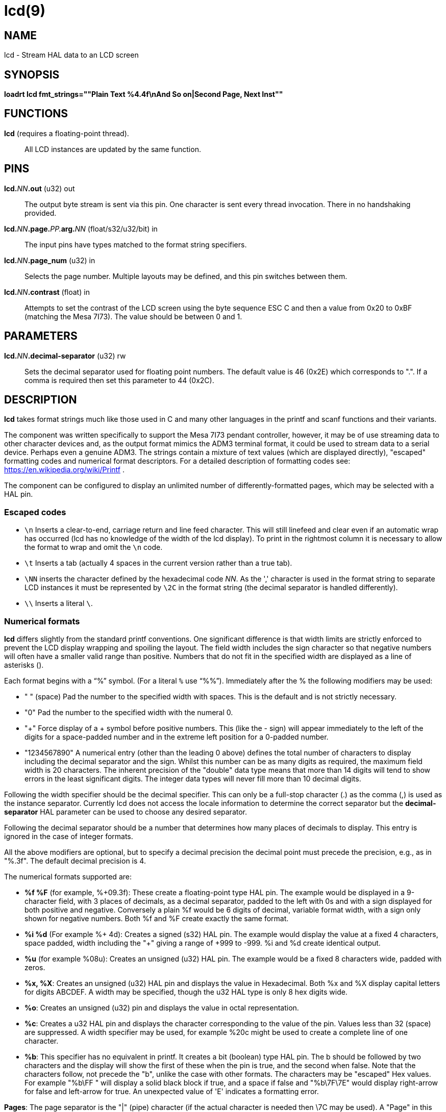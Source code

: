 = lcd(9)

== NAME

lcd - Stream HAL data to an LCD screen

== SYNOPSIS

*loadrt lcd fmt_strings=""Plain Text %4.4f\nAnd So on|Second Page, Next Inst""*

== FUNCTIONS

*lcd* (requires a floating-point thread).::
  All LCD instances are updated by the same function.

== PINS

**lcd.**_NN_**.out** (u32) out::
  The output byte stream is sent via this pin. One character is sent
  every thread invocation. There in no handshaking provided.
**lcd.**_NN_**.page.**_PP._**arg.**_NN_ (float/s32/u32/bit) in::
  The input pins have types matched to the format string specifiers.
**lcd.**_NN_**.page_num** (u32) in::
  Selects the page number. Multiple layouts may be defined, and this pin
  switches between them.
**lcd.**_NN_**.contrast** (float) in::
  Attempts to set the contrast of the LCD screen using the byte sequence
  ESC C and then a value from 0x20 to 0xBF (matching the Mesa 7I73).
  The value should be between 0 and 1.

== PARAMETERS

**lcd.**_NN_**.decimal-separator** (u32) rw::
  Sets the decimal separator used for floating point numbers. The
  default value is 46 (0x2E) which corresponds to ".". If a comma is
  required then set this parameter to 44 (0x2C).

== DESCRIPTION

*lcd* takes format strings much like those used in C and many other
languages in the printf and scanf functions and their variants.

The component was written specifically to support the Mesa 7I73 pendant
controller, however, it may be of use streaming data to other character
devices and, as the output format mimics the ADM3 terminal format, it
could be used to stream data to a serial device. Perhaps even a genuine
ADM3. The strings contain a mixture of text values (which are displayed
directly), "escaped" formatting codes and numerical format descriptors.
For a detailed description of formatting codes see:
https://en.wikipedia.org/wiki/Printf .

The component can be configured to display an unlimited number of
differently-formatted pages, which may be selected with a HAL pin.

=== Escaped codes

* `\n` Inserts a clear-to-end, carriage return and line feed character.
  This will still linefeed and clear even if an automatic wrap has
  occurred (lcd has no knowledge of the width of the lcd display).
  To print in the rightmost column it is necessary to allow the format to
  wrap and omit the `\n` code.

* `\t` Inserts a tab (actually 4 spaces in the current version rather than a
  true tab).

* `\NN` inserts the character defined by the hexadecimal code _NN_.
  As the ',' character is used in the format string to separate LCD instances it must
  be represented by `\2C` in the format string (the decimal separator is handled differently).

* `\\` Inserts a literal `\`.

=== Numerical formats

*lcd* differs slightly from the standard printf conventions. One
significant difference is that width limits are strictly enforced to
prevent the LCD display wrapping and spoiling the layout. The field
width includes the sign character so that negative numbers will often
have a smaller valid range than positive. Numbers that do not fit in
the specified width are displayed as a line of asterisks (`**********`).

Each format begins with a "`%`" symbol. (For a literal `%` use "`%%`").
Immediately after the % the following modifiers may be used:
 
* " " (space) Pad the number to the specified width with spaces. This is
  the default and is not strictly necessary.

* "0" Pad the number to the specified width with the numeral 0.

* "+" Force display of a + symbol before positive numbers.
  This (like the - sign) will appear immediately to the left of the digits for a
  space-padded number and in the extreme left position for a 0-padded number.

* "1234567890" A numerical entry (other than the leading 0 above) defines
  the total number of characters to display including the decimal
  separator and the sign. Whilst this number can be as many digits as
  required, the maximum field width is 20 characters. The inherent
  precision of the "double" data type means that more than 14 digits will
  tend to show errors in the least significant digits. The integer data
  types will never fill more than 10 decimal digits.
 
Following the width specifier should be the decimal specifier. This can
only be a full-stop character (.) as the comma (,) is used as the
instance separator. Currently lcd does not access the locale information
to determine the correct separator but the *decimal-separator* HAL
parameter can be used to choose any desired separator.

Following the decimal separator should be a number that determines how
many places of decimals to display. This entry is ignored in the case of
integer formats.

All the above modifiers are optional, but to specify a decimal precision
the decimal point must precede the precision, e.g., as in "%.3f".
The default decimal precision is 4.

The numerical formats supported are:

* *%f %F* (for example, %+09.3f): These create a floating-point type HAL pin.
  The example would be displayed in a 9-character field, with 3 places of decimals,
  as a decimal separator, padded to the left with 0s and with a sign displayed
  for both positive and negative. Conversely a plain %f would be 6 digits of decimal,
  variable format width, with a sign only shown for negative numbers.
  Both %f and %F create exactly the same format.

* *%i %d* (For example %+ 4d): Creates a signed (s32) HAL pin. The example
  would display the value at a fixed 4 characters, space padded, width
  including the "+" giving a range of +999 to -999. %i and %d create
  identical output.

* *%u* (for example %08u): Creates an unsigned (u32) HAL pin.
  The example would be a fixed 8 characters wide, padded with zeros.

* *%x, %X*: Creates an unsigned (u32) HAL pin and displays the value in Hexadecimal.
  Both %x and %X display capital letters for digits ABCDEF.
  A width may be specified, though the u32 HAL type is only 8 hex digits wide.

* *%o*: Creates an unsigned (u32) pin and displays the value in octal representation.

* *%c*: Creates a u32 HAL pin and displays the character corresponding to
  the value of the pin. Values less than 32 (space) are suppressed.
  A width specifier may be used, for example %20c might be used to create a
  complete line of one character.

* *%b*: This specifier has no equivalent in printf. It creates a bit
  (boolean) type HAL pin. The b should be followed by two characters and
  the display will show the first of these when the pin is true, and the
  second when false. Note that the characters follow, not precede the "b",
  unlike the case with other formats. The characters may be "escaped" Hex
  values. For example "%b\FF " will display a solid black block if true,
  and a space if false and "%b\7F\7E" would display right-arrow for false
  and left-arrow for true. An unexpected value of 'E' indicates a formatting error.

*Pages*: The page separator is the "|" (pipe) character (if the actual
character is needed then \7C may be used). A "Page" in this context
refers to a separate format which may be displayed on the same display.

*Instances*: The instance separator is the comma. This creates a
completely separate lcd instance, for example to drive a second lcd
display on the second 7I73. The use of comma to separate instances is
built in to the modparam reading code so not even escaped commas "\,"
can be used. A comma may be displayed by using the \2C sequence.

== AUTHOR

Andy Pugh

== LICENSE

GPL
